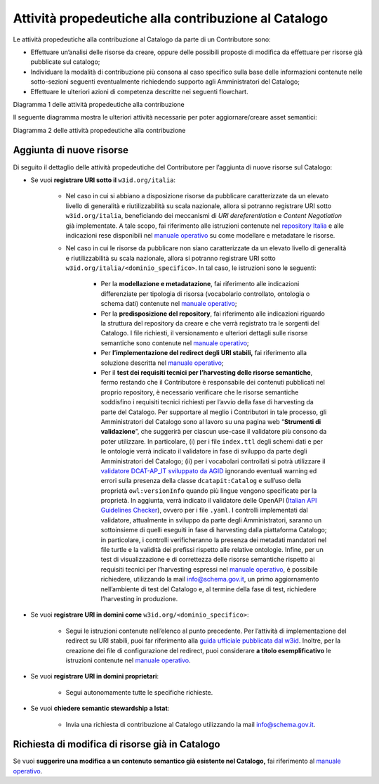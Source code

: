 Attività propedeutiche alla contribuzione al Catalogo
=====================================================

Le attività propedeutiche alla contribuzione al Catalogo da parte di un
Contributore sono:

-  Effettuare un’analisi delle risorse da creare, oppure delle possibili
   proposte di modifica da effettuare per risorse già pubblicate sul
   catalogo;

-  Individuare la modalità di contribuzione più consona al caso
   specifico sulla base delle informazioni contenute nelle sotto-sezioni
   seguenti eventualmente richiedendo supporto agli Amministratori del
   Catalogo;

-  Effettuare le ulteriori azioni di competenza descritte nei seguenti flowchart.

.. mermaid::
   
  flowchart TB

    subgraph b["Amministratori del Catalogo"]
    id0("Analisi della richiesta di<br/> contribuzione espressa")
    end

    subgraph Contributore
    id1([START])--> id2("Individuazione degli asset<br/> da creare o modificare")
    id2--> id3{"Difficoltà <br/>nel determinare<br/> la modalità"}
    id3--> |SI|id4("Contributore chiede supporto <br/>per determinare la modalità<br/> più opportuna")
    id4-.-> id0
    id3--> |NO|id5("Individuazione della<br/> modalità di contribuzione")
    id0-.->id5
    id5--> id6{"Modalità di<br/> contribuzione"}
    id6--> |Richiesta di semantic stewardship|id7("Invia richiesta di contribuzione<br/> al Catalogo utilizzando l'apposita<br/> casella mail")
    id7--> id10([END])
    id6--> |Aggiornamento/creazione<br/> asset semantici|id8("Verifica sul Catalogo di risorse<br/> semantiche correlate")
    id8--> id9("Valutazione della presenza<br/> della risorsa a Catalogo")
    id9--> id12((A))
    end
        classDef default stroke:white,color:#fff,clusterBkg:none,fill:#0066CC
        classDef cluster font-weight:bold, font-size: 11px, fill:none, color:black, stroke:#0066CC, stroke-width:1px
        classDef subgraph_padding fill:none, stroke:none, opacity:0 
        classDef bounded_context stroke-dasharray:5 5
        linkStyle 2 stroke-width:1px,fill:none,stroke:black, font-size:11px
        linkStyle 4 stroke-width:1px,fill:none,stroke:black, font-size:11px
        linkStyle 7 stroke-width:1px,fill:none,stroke:black, font-size:11px
        linkStyle 9 stroke-width:1px,fill:none,stroke:black, font-size:11px
        class id0,id2,id4,id5,id7,id8,id9,id10 defaultNode
        classDef defaultNode font-size:11px, fill:#0066CC
        class id1,id10 startEndNode
        classDef startEndNode font-size:11px, fill:#d1e7ff, font-weight:bold, color:black
        class id3,id6 decisionNode
        classDef decisionNode font-size:11px, fill:#5a6772, color:white
        class id12 reference
        classDef reference font-size:14px, fill:#00c5ca, font-weight:bold, color:black

Diagramma 1 delle attività propedeutiche alla contribuzione

Il seguente diagramma mostra le ulteriori attività necessarie per poter aggiornare/creare asset semantici:

.. mermaid::

  flowchart TB

  subgraph Contributore
   id12((A))
   id12--> |Aggiunta di nuove risorse|id30("Scelta del dominio <br/>in cui pubblicare")
   id30--> id31{"Soluzione URI stabili<br/> già implementata<br/> dal Contributore"}
   id12--> |Modifiche a risorse<br/> già in Catalogo|id10("Apertura Issue sul repository<br/> relativo all'asset da modificare")
   id10--> id11("Per lo sviluppo della proposta<br/> riferirsi al Manuale Operativo")
   direction TB
   id31--> |SI|id15("Modellazione e metadatazione<br/> degli asset")
   id15--> id16("Predisposizione del<br/> repository git")
   id16-->id17("Utilizzo della propria soluzione<br/> per le URI stabili")
   id17-->id18("Test dei requisiti tecnici<br/> per l'harvesting degli asset semantici")
   id31--> |NO| id42("Valutazione risorse da pubblicare")
   id42--> id43{"Tipologia risorsa"}
   id43--> |Risorse con elevato<br/> livello di generalità|id44("Riferirsi alle indicazioni nel wiki<br/> del repository nazionale")
   id43--> |Risorse non caratterizzate da<br/> elevato livello di generalità|id46("Modellazione e metadatazione<br/> degli asset")
   id46-->id47("Predisposizione del  repository git")
   id47-->id48("Implementazione redirect su <br/>URI stabili sotto w3id")
   id48-->id49("Test dei requisiti tecnici<br/> per l'harvesting degli asset semantici")
   id49-->id50([END])
   id18-->id40([END])
   id11-->id41([END])
   id44-->id45([END])
  end
        classDef default stroke:white,color:#fff,clusterBkg:none,fill:#0066CC
        classDef cluster font-weight:bold, font-size: 11px, fill:none, color:black, stroke:#0066CC, stroke-width:1px
        classDef subgraph_padding fill:none, stroke:none, opacity:0 
        classDef bounded_context stroke-dasharray:5 5
        linkStyle 0 stroke-width:1px,fill:none,stroke:black, font-size:11px
        linkStyle 2 stroke-width:1px,fill:none,stroke:black, font-size:11px
        linkStyle 4 stroke-width:1px,fill:none,stroke:black, font-size:11px
        linkStyle 8 stroke-width:1px,fill:none,stroke:black, font-size:11px
        linkStyle 10 stroke-width:1px,fill:none,stroke:black, font-size:11px
        linkStyle 11 stroke-width:1px,fill:none,stroke:black, font-size:11px
        class id9,id10,id11,id15,id16,id17,id18,id30,id42,id44,id46,id47,id48,id49 defaultNode
        classDef defaultNode font-size:11px, fill:#0066CC
        class id50,id40,id41,id45 startEndNode
        classDef startEndNode font-size:11px, fill:#d1e7ff, font-weight:bold, color:black
        class id31,id43 decisionNode
        classDef decisionNode font-size:11px, fill:#5a6772, color:white
        class id12 reference
        classDef reference font-size:14px, fill:#00c5ca, font-weight:bold, color:black

Diagramma 2 delle attività propedeutiche alla contribuzione

Aggiunta di nuove risorse
-------------------------

Di seguito il dettaglio delle attività propedeutiche del Contributore
per l’aggiunta di nuove risorse sul Catalogo:

- Se vuoi **registrare URI sotto il** ``w3id.org/italia``:

   * Nel caso in cui si abbiano a disposizione risorse da pubblicare
     caratterizzate da un elevato livello di generalità e
     riutilizzabilità su scala nazionale, allora si potranno registrare
     URI sotto ``w3id.org/italia``, beneficiando dei meccanismi di *URI
     dereferentiation* e *Content Negotiation* già implementate. A tale
     scopo, fai riferimento alle istruzioni contenute nel `repository
     Italia <https://github.com/italia/dati-semantic-assets>`__
     e alle indicazioni rese disponibili nel 
     `manuale operativo <../manuale-operativo/indicazioni-su-modellazione-e-metadatazione-degli-asset-semantici.html>`__
     su come modellare e metadatare le risorse.

   * Nel caso in cui le risorse da pubblicare non siano caratterizzate
     da un elevato livello di generalità e riutilizzabilità su scala
     nazionale, allora si potranno registrare URI sotto
     ``w3id.org/italia/<dominio_specifico>``. In tal caso, le istruzioni
     sono le seguenti:

      + Per la **modellazione e metadatazione**, fai riferimento alle
        indicazioni differenziate per tipologia di risorsa (vocabolario
        controllato, ontologia o schema dati) contenute nel `manuale operativo <../manuale-operativo/indicazioni-su-modellazione-e-metadatazione-degli-asset-semantici.html>`__;
      + Per la **predisposizione del repository**, fai riferimento alle
        indicazioni riguardo la struttura del repository da creare e
        che verrà registrato tra le sorgenti del Catalogo. I file
        richiesti, il versionamento e ulteriori dettagli sulle risorse
        semantiche sono contenute nel `manuale operativo <../manuale-operativo/istruzioni-su-come-predisporre-il-repository-in-cui-pubblicare-le-risorse-semantiche.html>`__;
      + Per **l’implementazione del redirect degli URI stabili,** fai
        riferimento alla soluzione descritta nel `manuale operativo <../manuale-operativo/identificativi-univoci-delle-risorse.html>`__;
      + Per il **test dei requisiti tecnici per l’harvesting delle
        risorse semantiche**, fermo restando che il Contributore è
        responsabile dei contenuti pubblicati nel proprio repository, è
        necessario verificare che le risorse semantiche soddisfino i
        requisiti tecnici richiesti per l’avvio della fase di
        harvesting da parte del Catalogo. Per supportare al meglio i
        Contributori in tale processo, gli Amministratori del Catalogo
        sono al lavoro su una pagina web “\ **Strumenti di
        validazione**\ ”, che suggerirà per ciascun use-case il
        validatore più consono da poter utilizzare. In particolare, (i)
        per i file ``index.ttl`` degli schemi dati e per le ontologie
        verrà indicato il validatore in fase di sviluppo da parte degli
        Amministratori del Catalogo; (ii) per i vocabolari controllati
        si potrà utilizzare il `validatore DCAT-AP_IT sviluppato da
        AGID <https://portaledati3-130.dati.gov.it:3030/dcat-ap_validator.html>`__
        ignorando eventuali warning ed errori sulla presenza della
        classe ``dcatapit:Catalog`` e sull’uso della proprietà
        ``owl:versionInfo`` quando più lingue vengono specificate per la
        proprietà. In aggiunta, verrà indicato il validatore delle
        OpenAPI (`Italian API Guidelines
        Checker <https://italia.github.io/api-oas-checker/>`__), ovvero
        per i file ``.yaml``. I controlli implementati dal validatore,
        attualmente in sviluppo da parte degli Amministratori, saranno
        un sottoinsieme di quelli eseguiti in fase di harvesting dalla
        piattaforma Catalogo; in particolare, i controlli
        verificheranno la presenza dei metadati mandatori nel file
        turtle e la validità dei prefissi rispetto alle relative
        ontologie. Infine, per un test di visualizzazione e di
        correttezza delle risorse semantiche rispetto ai requisiti
        tecnici per l’harvesting espressi nel `manuale
        operativo <../manuale-operativo.html>`__, è possibile richiedere,
        utilizzando la mail info@schema.gov.it, un primo
        aggiornamento nell’ambiente di test del Catalogo e, al termine
        della fase di test, richiedere l’harvesting in produzione.

- Se vuoi **registrare URI in domini come** ``w3id.org/<dominio_specifico>``:

   * Segui le istruzioni contenute nell’elenco al punto precedente. Per
     l’attività di implementazione del redirect su URI stabili, puoi
     far riferimento alla `guida ufficiale pubblicata dal
     w3id <https://w3id.org/>`__. Inoltre, per la creazione dei file di
     configurazione del redirect, puoi considerare **a titolo
     esemplificativo** le istruzioni contenute nel 
     `manuale operativo <../manuale-operativo/identificativi-univoci-delle-risorse.html>`__.

- Se vuoi **registrare URI in domini proprietari**:

   * Segui autonomamente tutte le specifiche richieste.

- Se vuoi **chiedere semantic stewardship a Istat**:

   * Invia una richiesta di contribuzione al Catalogo utilizzando la
     mail info@schema.gov.it.

Richiesta di modifica di risorse già in Catalogo
------------------------------------------------

Se vuoi **suggerire una modifica a un contenuto semantico già esistente
nel Catalogo,** fai riferimento al  
`manuale operativo <../manuale-operativo/indicazioni-su-aggiornamento-di-asset-semantici-esistenti.html>`__.
